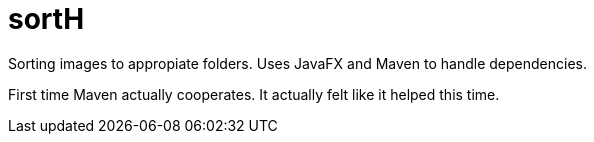 = sortH

Sorting images to appropiate folders. 
Uses JavaFX and Maven to handle dependencies.

First time Maven actually cooperates. It actually felt like it helped this time.
